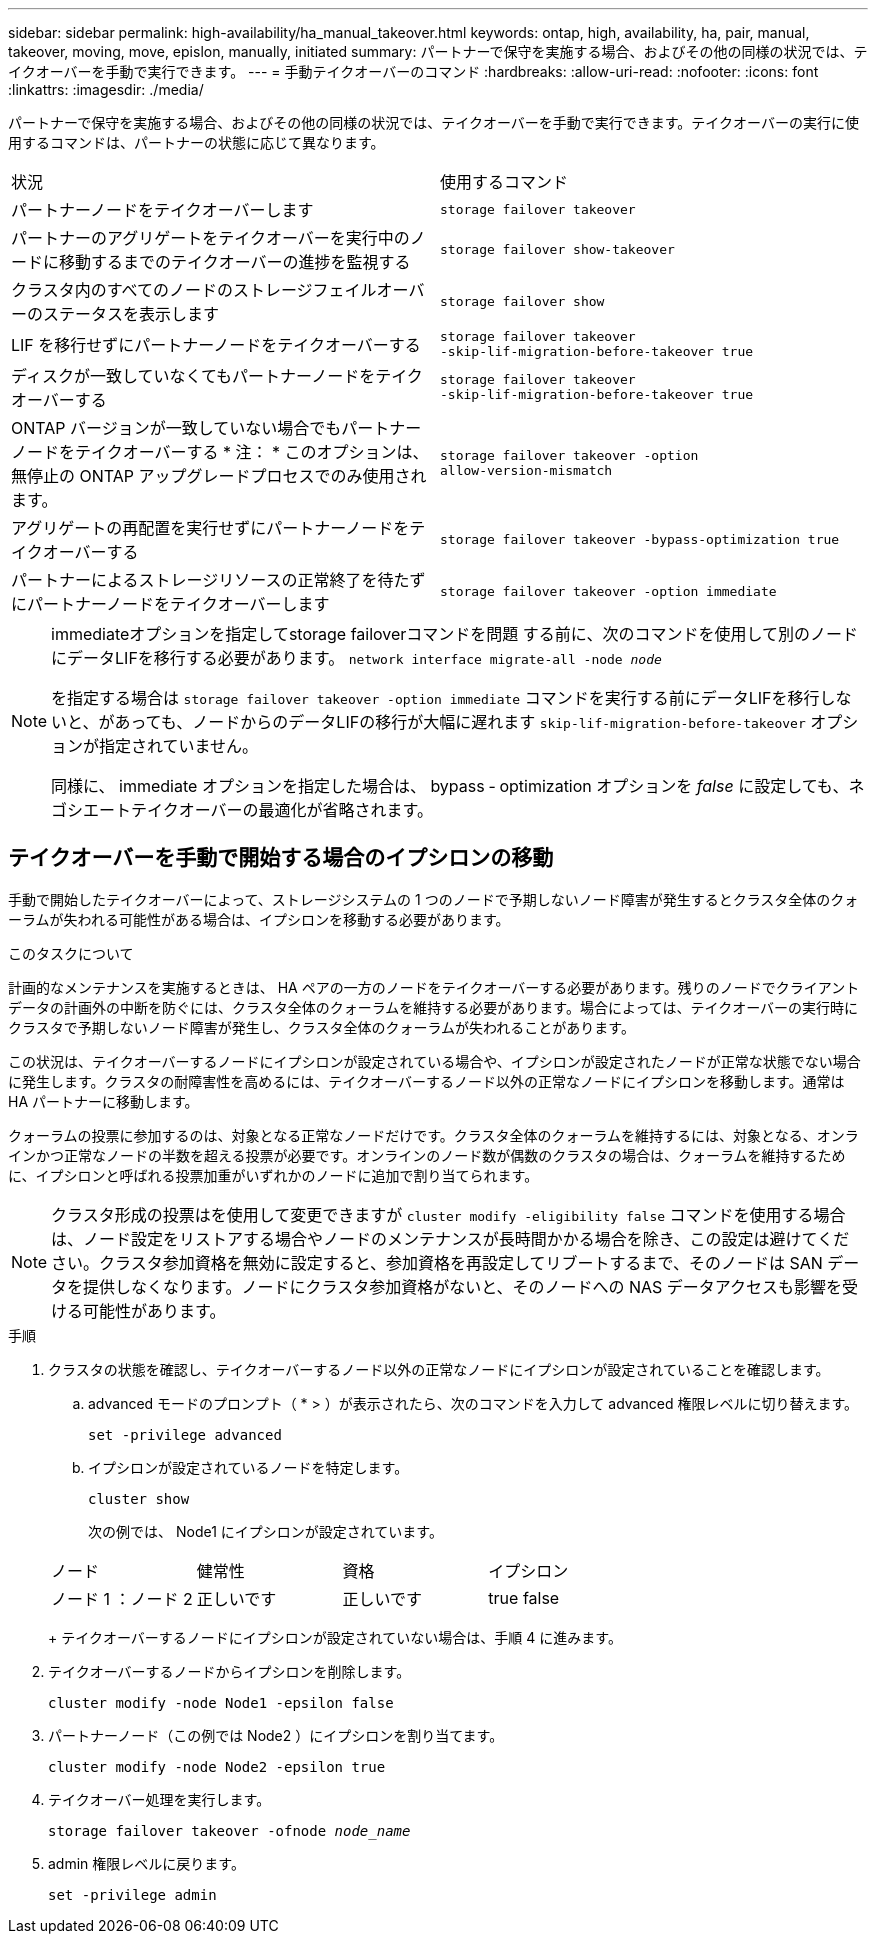---
sidebar: sidebar 
permalink: high-availability/ha_manual_takeover.html 
keywords: ontap, high, availability, ha, pair, manual, takeover, moving, move, epislon, manually, initiated 
summary: パートナーで保守を実施する場合、およびその他の同様の状況では、テイクオーバーを手動で実行できます。 
---
= 手動テイクオーバーのコマンド
:hardbreaks:
:allow-uri-read: 
:nofooter: 
:icons: font
:linkattrs: 
:imagesdir: ./media/


[role="lead"]
パートナーで保守を実施する場合、およびその他の同様の状況では、テイクオーバーを手動で実行できます。テイクオーバーの実行に使用するコマンドは、パートナーの状態に応じて異なります。

|===


| 状況 | 使用するコマンド 


| パートナーノードをテイクオーバーします | `storage failover takeover` 


| パートナーのアグリゲートをテイクオーバーを実行中のノードに移動するまでのテイクオーバーの進捗を監視する | `storage failover show‑takeover` 


| クラスタ内のすべてのノードのストレージフェイルオーバーのステータスを表示します | `storage failover show` 


| LIF を移行せずにパートナーノードをテイクオーバーする | `storage failover takeover ‑skip‑lif‑migration‑before‑takeover true` 


| ディスクが一致していなくてもパートナーノードをテイクオーバーする | `storage failover takeover ‑skip‑lif‑migration‑before‑takeover true` 


| ONTAP バージョンが一致していない場合でもパートナーノードをテイクオーバーする * 注： * このオプションは、無停止の ONTAP アップグレードプロセスでのみ使用されます。 | `storage failover takeover ‑option allow‑version‑mismatch` 


| アグリゲートの再配置を実行せずにパートナーノードをテイクオーバーする | `storage failover takeover ‑bypass‑optimization true` 


| パートナーによるストレージリソースの正常終了を待たずにパートナーノードをテイクオーバーします | `storage failover takeover ‑option immediate` 
|===
[NOTE]
====
immediateオプションを指定してstorage failoverコマンドを問題 する前に、次のコマンドを使用して別のノードにデータLIFを移行する必要があります。 `network interface migrate-all -node _node_`

を指定する場合は `storage failover takeover ‑option immediate` コマンドを実行する前にデータLIFを移行しないと、があっても、ノードからのデータLIFの移行が大幅に遅れます `skip‑lif‑migration‑before‑takeover` オプションが指定されていません。

同様に、 immediate オプションを指定した場合は、 bypass ‑ optimization オプションを _false_ に設定しても、ネゴシエートテイクオーバーの最適化が省略されます。

====


== テイクオーバーを手動で開始する場合のイプシロンの移動

手動で開始したテイクオーバーによって、ストレージシステムの 1 つのノードで予期しないノード障害が発生するとクラスタ全体のクォーラムが失われる可能性がある場合は、イプシロンを移動する必要があります。

.このタスクについて
計画的なメンテナンスを実施するときは、 HA ペアの一方のノードをテイクオーバーする必要があります。残りのノードでクライアントデータの計画外の中断を防ぐには、クラスタ全体のクォーラムを維持する必要があります。場合によっては、テイクオーバーの実行時にクラスタで予期しないノード障害が発生し、クラスタ全体のクォーラムが失われることがあります。

この状況は、テイクオーバーするノードにイプシロンが設定されている場合や、イプシロンが設定されたノードが正常な状態でない場合に発生します。クラスタの耐障害性を高めるには、テイクオーバーするノード以外の正常なノードにイプシロンを移動します。通常は HA パートナーに移動します。

クォーラムの投票に参加するのは、対象となる正常なノードだけです。クラスタ全体のクォーラムを維持するには、対象となる、オンラインかつ正常なノードの半数を超える投票が必要です。オンラインのノード数が偶数のクラスタの場合は、クォーラムを維持するために、イプシロンと呼ばれる投票加重がいずれかのノードに追加で割り当てられます。


NOTE: クラスタ形成の投票はを使用して変更できますが `cluster modify ‑eligibility false` コマンドを使用する場合は、ノード設定をリストアする場合やノードのメンテナンスが長時間かかる場合を除き、この設定は避けてください。クラスタ参加資格を無効に設定すると、参加資格を再設定してリブートするまで、そのノードは SAN データを提供しなくなります。ノードにクラスタ参加資格がないと、そのノードへの NAS データアクセスも影響を受ける可能性があります。

.手順
. クラスタの状態を確認し、テイクオーバーするノード以外の正常なノードにイプシロンが設定されていることを確認します。
+
.. advanced モードのプロンプト（ * > ）が表示されたら、次のコマンドを入力して advanced 権限レベルに切り替えます。
+
`set -privilege advanced`

.. イプシロンが設定されているノードを特定します。
+
`cluster show`

+
次の例では、 Node1 にイプシロンが設定されています。

+
|===


| ノード | 健常性 | 資格 | イプシロン 


 a| 
ノード 1 ：ノード 2
 a| 
正しいです
 a| 
正しいです
 a| 
true false

|===
+
テイクオーバーするノードにイプシロンが設定されていない場合は、手順 4 に進みます。



. テイクオーバーするノードからイプシロンを削除します。
+
`cluster modify -node Node1 -epsilon false`

. パートナーノード（この例では Node2 ）にイプシロンを割り当てます。
+
`cluster modify -node Node2 -epsilon true`

. テイクオーバー処理を実行します。
+
`storage failover takeover -ofnode _node_name_`

. admin 権限レベルに戻ります。
+
`set -privilege admin`


